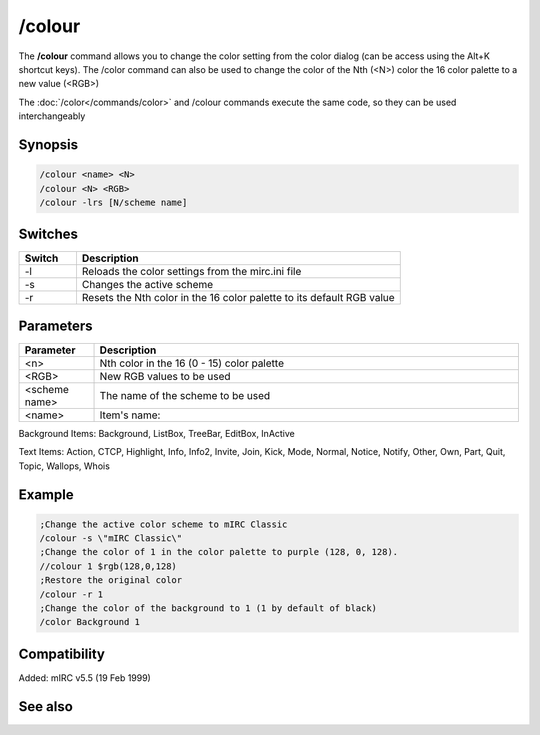 /colour
=======

The **/colour** command allows you to change the color setting from the color dialog (can be access using the Alt+K shortcut keys). The /color command can also be used to change the color of the Nth (<N>) color the 16 color palette to a new value (<RGB>)

The :doc:`/color</commands/color>` and /colour commands execute the same code, so they can be used interchangeably

Synopsis
--------

.. code:: text

    /colour <name> <N>
    /colour <N> <RGB>
    /colour -lrs [N/scheme name]	

Switches
--------

.. list-table::
    :widths: 15 85
    :header-rows: 1

    * - Switch
      - Description
    * - -l
      - Reloads the color settings from the mirc.ini file
    * - -s
      - Changes the active scheme
    * - -r
      - Resets the Nth color in the 16 color palette to its default RGB value

Parameters
----------

.. list-table::
    :widths: 15 85
    :header-rows: 1

    * - Parameter
      - Description
    * - <n>
      - Nth color in the 16 (0 - 15) color palette
    * - <RGB>
      - New RGB values to be used
    * - <scheme name>
      - The name of the scheme to be used
    * - <name>
      - Item's name:

Background Items: Background, ListBox, TreeBar, EditBox, InActive

Text Items: Action, CTCP, Highlight, Info, Info2, Invite, Join, Kick, Mode, Normal, Notice, Notify, Other, Own, Part, Quit, Topic, Wallops, Whois

Example
-------

.. code:: text

    ;Change the active color scheme to mIRC Classic
    /colour -s \"mIRC Classic\"
    ;Change the color of 1 in the color palette to purple (128, 0, 128).
    //colour 1 $rgb(128,0,128)
    ;Restore the original color
    /colour -r 1
    ;Change the color of the background to 1 (1 by default of black)
    /color Background 1

Compatibility
-------------

Added: mIRC v5.5 (19 Feb 1999)

See also
--------

.. hlist::
    :columns: 4

    * :doc:`$color </identifiers/color>`
    * :doc:`$rgb </identifiers/rgb>`
    * :doc:`$cnick </identifiers/cnick>`
    * :doc:`$abook </identifiers/abook>`
    * :doc:`/cnick </commands/cnick>`
